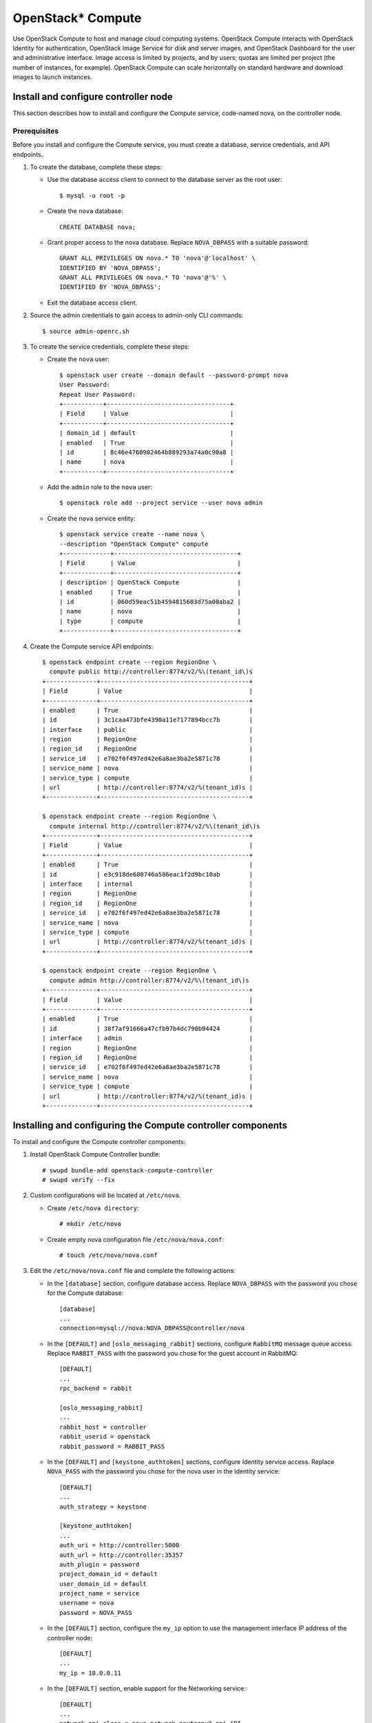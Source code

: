 OpenStack* Compute
##################

Use OpenStack Compute to host and manage cloud computing systems.
OpenStack Compute interacts with OpenStack Identity for authentication,
OpenStack Image Service for disk and server images, and OpenStack
Dashboard for the user and administrative interface. Image access is
limited by projects, and by users; quotas are limited per project (the
number of instances, for example). OpenStack Compute can scale
horizontally on standard hardware and download images to launch
instances.

Install and configure controller node
~~~~~~~~~~~~~~~~~~~~~~~~~~~~~~~~~~~~~

This section describes how to install and configure the
Compute service, code-named nova, on the controller node.

Prerequisites
-------------

Before you install and configure the Compute service, you must
create a database, service credentials, and API endpoints.

#. To create the database, complete these steps:

   * Use the database access client to connect to the database server
     as the root user::

        $ mysql -u root -p

   * Create the ``nova`` database::

        CREATE DATABASE nova;

   * Grant proper access to the nova database. Replace ``NOVA_DBPASS``
     with a suitable password::

        GRANT ALL PRIVILEGES ON nova.* TO 'nova'@'localhost' \
        IDENTIFIED BY 'NOVA_DBPASS';
        GRANT ALL PRIVILEGES ON nova.* TO 'nova'@'%' \
        IDENTIFIED BY 'NOVA_DBPASS';

   * Exit the database access client.

#. Source the admin credentials to gain access to admin-only CLI
   commands::

    $ source admin-openrc.sh

#. To create the service credentials, complete these steps:

   * Create the ``nova`` user::

        $ openstack user create --domain default --password-prompt nova
        User Password:
        Repeat User Password:
        +-----------+----------------------------------+
        | Field     | Value                            |
        +-----------+----------------------------------+
        | domain_id | default                          |
        | enabled   | True                             |
        | id        | 8c46e4760902464b889293a74a0c90a8 |
        | name      | nova                             |
        +-----------+----------------------------------+

   * Add the ``admin`` role to the ``nova`` user::

        $ openstack role add --project service --user nova admin

   * Create the ``nova`` service entity::

        $ openstack service create --name nova \
        --description "OpenStack Compute" compute
        +-------------+----------------------------------+
        | Field       | Value                            |
        +-------------+----------------------------------+
        | description | OpenStack Compute                |
        | enabled     | True                             |
        | id          | 060d59eac51b4594815603d75a00aba2 |
        | name        | nova                             |
        | type        | compute                          |
        +-------------+----------------------------------+

#. Create the Compute service API endpoints::

      $ openstack endpoint create --region RegionOne \
        compute public http://controller:8774/v2/%\(tenant_id\)s
      +--------------+-----------------------------------------+
      | Field        | Value                                   |
      +--------------+-----------------------------------------+
      | enabled      | True                                    |
      | id           | 3c1caa473bfe4390a11e7177894bcc7b        |
      | interface    | public                                  |
      | region       | RegionOne                               |
      | region_id    | RegionOne                               |
      | service_id   | e702f6f497ed42e6a8ae3ba2e5871c78        |
      | service_name | nova                                    |
      | service_type | compute                                 |
      | url          | http://controller:8774/v2/%(tenant_id)s |
      +--------------+-----------------------------------------+

      $ openstack endpoint create --region RegionOne \
        compute internal http://controller:8774/v2/%\(tenant_id\)s
      +--------------+-----------------------------------------+
      | Field        | Value                                   |
      +--------------+-----------------------------------------+
      | enabled      | True                                    |
      | id           | e3c918de680746a586eac1f2d9bc10ab        |
      | interface    | internal                                |
      | region       | RegionOne                               |
      | region_id    | RegionOne                               |
      | service_id   | e702f6f497ed42e6a8ae3ba2e5871c78        |
      | service_name | nova                                    |
      | service_type | compute                                 |
      | url          | http://controller:8774/v2/%(tenant_id)s |
      +--------------+-----------------------------------------+

      $ openstack endpoint create --region RegionOne \
        compute admin http://controller:8774/v2/%\(tenant_id\)s
      +--------------+-----------------------------------------+
      | Field        | Value                                   |
      +--------------+-----------------------------------------+
      | enabled      | True                                    |
      | id           | 38f7af91666a47cfb97b4dc790b94424        |
      | interface    | admin                                   |
      | region       | RegionOne                               |
      | region_id    | RegionOne                               |
      | service_id   | e702f6f497ed42e6a8ae3ba2e5871c78        |
      | service_name | nova                                    |
      | service_type | compute                                 |
      | url          | http://controller:8774/v2/%(tenant_id)s |
      +--------------+-----------------------------------------+

Installing and configuring the Compute controller components
~~~~~~~~~~~~~~~~~~~~~~~~~~~~~~~~~~~~~~~~~~~~~~~~~~~~~~~~~~~~

To install and configure the Compute controller components:

#. Install OpenStack Compute Controller bundle::

    # swupd bundle-add openstack-compute-controller
    # swupd verify --fix

#. Custom configurations will be located at ``/etc/nova``.

   * Create ``/etc/nova directory``::

        # mkdir /etc/nova

   * Create empty nova configuration file ``/etc/nova/nova.conf``::

        # touch /etc/nova/nova.conf

#. Edit the ``/etc/nova/nova.conf`` file and complete the following
   actions:

   * In the ``[database]`` section, configure database access. Replace
     ``NOVA_DBPASS`` with the password you chose for the Compute database::

        [database]
        ...
        connection=mysql://nova:NOVA_DBPASS@controller/nova

   * In the ``[DEFAULT]`` and ``[oslo_messaging_rabbit]`` sections,
     configure ``RabbitMQ`` message queue access. Replace ``RABBIT_PASS``
     with the password you chose for the guest account in RabbitMQ::

        [DEFAULT]
        ...
        rpc_backend = rabbit

        [oslo_messaging_rabbit]
        ...
        rabbit_host = controller
        rabbit_userid = openstack
        rabbit_password = RABBIT_PASS

   * In the ``[DEFAULT]`` and ``[keystone_authtoken]`` sections,
     configure Identity service access. Replace ``NOVA_PASS`` with the
     password you chose for the nova user in the Identity service::

        [DEFAULT]
        ...
        auth_strategy = keystone

        [keystone_authtoken]
        ...
        auth_uri = http://controller:5000
        auth_url = http://controller:35357
        auth_plugin = password
        project_domain_id = default
        user_domain_id = default
        project_name = service
        username = nova
        password = NOVA_PASS


   * In the ``[DEFAULT]`` section, configure the ``my_ip`` option to
     use the management interface IP address of the controller node::

        [DEFAULT]
        ...
        my_ip = 10.0.0.11

   * In the ``[DEFAULT]`` section, enable support for the Networking service::

        [DEFAULT]
        ...
        network_api_class = nova.network.neutronv2.api.API
        security_group_api = neutron
        linuxnet_interface_driver = nova.network.linux_net.NeutronLinuxBridgeInterfaceDriver
        firewall_driver = nova.virt.firewall.NoopFirewallDriver

   * In the ``[vnc]`` section, configure the VNC proxy to use the
     management interface IP address of the controller node::

        [vnc]
        ...
        vncserver_listen = 10.0.0.11
        vncserver_proxyclient_address = 10.0.0.11

   * In the ``[glance]`` section, configure the location of the
     Image Service::

        [glance]
        ...
        host = controller

#. Ensure files have proper ownership by running the following command::

    # systemctl restart update-triggers.target

#. Populate the Compute database::

    su -s /bin/sh -c "nova-manage db sync" nova

Finalizing Compute installation
~~~~~~~~~~~~~~~~~~~~~~~~~~~~~~~

Complete the following steps to finalize Compute installation:

#. Create the ``/etc/nginx`` directory if doesn't exists and setup nova-api
   and nova-metadata to start with the Nginx http server::

    # mkdir -p /etc/nginx
    # ln -s /usr/share/nginx/conf.d/nova-api.template /etc/nginx/nova-api.conf
    # ln -s /usr/share/nginx/conf.d/nova-metadata.template /etc/nginx/nova-metadata.conf

#. Restart the Nginx server to reload new configurations::

    # systemctl restart nginx

#. Start the Compute Service services and configure them to start
   when the system boots::

    # systemctl enable uwsgi@nova-api.socket \
      uwsgi@nova-metadata.socket nova-cert.service \
      nova-consoleauth.service nova-scheduler.service \
      nova-conductor.service nova-novncproxy.service
    # systemctl start uwsgi@nova-api.socket \
      uwsgi@nova-metadata.socket nova-cert.service \
      nova-consoleauth.service nova-scheduler.service \
      nova-conductor.service nova-novncproxy.service

Install and configure a compute note
~~~~~~~~~~~~~~~~~~~~~~~~~~~~~~~~~~~~

This section describes how to install and configure the Compute service
on a compute node. This configuration uses the QEMU hypervisor with the
KVM extension on compute nodes that support hardware acceleration for
virtual machines.

Install and configure components
--------------------------------

#. Install OpenStack Compute bundle::

    # clr_bundle_add openstack-compute

#. Custom configurations will be located at ``/etc/nova``.

   * Create ``/etc/nova`` directory::

        # mkdir /etc/nova

   * Create empty nova configuration file ``/etc/nova/nova.conf``::

        # touch /etc/nova/nova.conf

#. Edit the ``/etc/nova/nova.conf`` file and complete the following
   actions:

   * In the ``[DEFAULT]`` and ``[oslo_messaging_rabbit]`` sections,
     configure RabbitMQ message broker access. Replace ``RABBIT_PASS``
     with the password you chose for the ``openstack`` account in ``RabbitMQ``::

        [DEFAULT]
        ...
        rpc_backend = rabbit

        [oslo_messaging_rabbit]
        ...
        rabbit_host = controller
        rabbit_userid = openstack
        rabbit_password = RABBIT_PASS

   * In the ``[DEFAULT]`` and ``[keystone_authtoken]`` sections,
     configure Identity service access. Replace ``NOVA_PASS`` with the
     password you chose for the nova user in the Identity service::

        [DEFAULT]
        ...
        auth_strategy = keystone

        [keystone_authtoken]
        ...
        auth_uri = http://controller:5000
        auth_url = http://controller:35357
        auth_plugin = password
        project_domain_id = default
        user_domain_id = default
        project_name = service
        username = nova
        password = NOVA_PASS

   * In the ``[DEFAULT]`` section, configure the ``my_ip`` option.
     Replace ``MANAGEMENT_INTERFACE_IP_ADDRESS`` with the IP address of
     the management network interface on your compute node, typically
     ``10.0.0.31`` for the first node in the example architecture::

        [DEFAULT]
        ...
        my_ip = MANAGEMENT_INTERFACE_IP_ADDRESS

   * In the ``[DEFAULT]`` section, enable support for the Networking service::

        [DEFAULT]
        ...
        network_api_class = nova.network.neutronv2.api.API
        security_group_api = neutron
        linuxnet_interface_driver = nova.network.linux_net.NeutronLinuxBridgeInterfaceDriver
        firewall_driver = nova.virt.firewall.NoopFirewallDriver

   * In the ``[vnc]`` section, enable and configure remote console access::

        [vnc]
        ...
        enabled = True
        vncserver_listen = 0.0.0.0
        vncserver_proxyclient_address = MANAGEMENT_INTERFACE_IP_ADDRESS
        novncproxy_base_url = http://controller:6080/vnc_auto.html

     The server component listens on all IP addresses and the proxy
     component only listens on the management interface IP address of
     the compute node. The base URL indicates the location where you
     can use a web browser to access remote consoles of instances on
     this compute node.

   * In the ``[glance]`` section, configure the location of the
     Image Service::

        [glance]
        ...
        host = controller

Finalize compute node installation
----------------------------------

#. Determine whether your compute node supports hardware acceleration
   for virtual machines::

    $ egrep -c '(vmx|svm)' /proc/cpuinfo

   If this command returns a value of ``one or greater``, your compute
   node supports hardware acceleration which typically requires no
   additional configuration.

   If this command returns a value of ``zero`` , your compute node does
   not support hardware acceleration and you must configure ``libvirt``
   to use QEMU instead of KVM.

   * Edit the ``[libvirt]`` section in the ``/etc/nova/nova.conf`` file
     as follows::

        [libvirt]
        ...
        virt_type = qemu

#. Ensure files have proper ownership by running the following command::

    # systemctl restart update-triggers.target

#. Start the Compute service including its dependencies and configure
   them to start automatically when the system boots::

     # systemctl enable libvirtd.service \
       nova-compute.service
     # systemctl start libvirtd.service  \
       nova-compute.service

Verify operation
~~~~~~~~~~~~~~~~
Verify operation of the Compute service.

*Note:* Perform these commands on the controller node.

#. Source the ``admin`` credentials to gain access to
   admin-only CLI commands::

      $ source admin-openrc.sh

#. List service components to verify successful launch and
   registration of each process::

      $ nova service-list
      +----+------------------+------------+----------+---------+-------+--------------+-----------------+
      | Id | Binary           | Host       | Zone     | Status  | State | Updated_at   | Disabled Reason |
      +----+------------------+------------+----------+---------+-------+--------------+-----------------+
      | 1  | nova-conductor   | controller | internal | enabled | up    | 2014-09-16.. | -               |
      | 2  | nova-consoleauth | controller | internal | enabled | up    | 2014-09-16.. | -               |
      | 3  | nova-scheduler   | controller | internal | enabled | up    | 2014-09-16.. | -               |
      | 4  | nova-cert        | controller | internal | enabled | up    | 2014-09-16.. | -               |
      | 5  | nova-compute     | compute1   | nova     | enabled | up    | 2014-09-16.. | -               |
      +----+------------------+------------+----------+---------+-------+--------------+-----------------+

#. List API endpoints in the Identity service to verify connectivity
   with the Identity service::

      $ nova endpoints
      +-----------+------------------------------------------------------------+
      | nova      | Value                                                      |
      +-----------+------------------------------------------------------------+
      | id        | 1fb997666b79463fb68db4ccfe4e6a71                           |
      | interface | public                                                     |
      | region    | RegionOne                                                  |
      | region_id | RegionOne                                                  |
      | url       | http://controller:8774/v2/ae7a98326b9c455588edd2656d723b9d |
      +-----------+------------------------------------------------------------+
      +-----------+------------------------------------------------------------+
      | nova      | Value                                                      |
      +-----------+------------------------------------------------------------+
      | id        | bac365db1ff34f08a31d4ae98b056924                           |
      | interface | admin                                                      |
      | region    | RegionOne                                                  |
      | region_id | RegionOne                                                  |
      | url       | http://controller:8774/v2/ae7a98326b9c455588edd2656d723b9d |
      +-----------+------------------------------------------------------------+
      +-----------+------------------------------------------------------------+
      | nova      | Value                                                      |
      +-----------+------------------------------------------------------------+
      | id        | e37186d38b8e4b81a54de34e73b43f34                           |
      | interface | internal                                                   |
      | region    | RegionOne                                                  |
      | region_id | RegionOne                                                  |
      | url       | http://controller:8774/v2/ae7a98326b9c455588edd2656d723b9d |
      +-----------+------------------------------------------------------------+

      +-----------+----------------------------------+
      | glance    | Value                            |
      +-----------+----------------------------------+
      | id        | 41ad39f6c6444b7d8fd8318c18ae0043 |
      | interface | admin                            |
      | region    | RegionOne                        |
      | region_id | RegionOne                        |
      | url       | http://controller:9292           |
      +-----------+----------------------------------+
      +-----------+----------------------------------+
      | glance    | Value                            |
      +-----------+----------------------------------+
      | id        | 50ecc4ce62724e319f4fae3861e50f7d |
      | interface | internal                         |
      | region    | RegionOne                        |
      | region_id | RegionOne                        |
      | url       | http://controller:9292           |
      +-----------+----------------------------------+
      +-----------+----------------------------------+
      | glance    | Value                            |
      +-----------+----------------------------------+
      | id        | 7d3df077a20b4461a372269f603b7516 |
      | interface | public                           |
      | region    | RegionOne                        |
      | region_id | RegionOne                        |
      | url       | http://controller:9292           |
      +-----------+----------------------------------+

      +-----------+----------------------------------+
      | keystone  | Value                            |
      +-----------+----------------------------------+
      | id        | 88150c2fdc9d406c9b25113701248192 |
      | interface | internal                         |
      | region    | RegionOne                        |
      | region_id | RegionOne                        |
      | url       | http://controller:5000/v2.0      |
      +-----------+----------------------------------+
      +-----------+----------------------------------+
      | keystone  | Value                            |
      +-----------+----------------------------------+
      | id        | cecab58c0f024d95b36a4ffa3e8d81e1 |
      | interface | public                           |
      | region    | RegionOne                        |
      | region_id | RegionOne                        |
      | url       | http://controller:5000/v2.0      |
      +-----------+----------------------------------+
      +-----------+----------------------------------+
      | keystone  | Value                            |
      +-----------+----------------------------------+
      | id        | fc90391ae7cd4216aca070042654e424 |
      | interface | admin                            |
      | region    | RegionOne                        |
      | region_id | RegionOne                        |
      | url       | http://controller:35357/v2.0     |
      +-----------+----------------------------------+

   *Note:* Ignore any warnings in this output.

#. List images in the Image service catalog to verify connectivity
   with the Image service::

      $ nova image-list
      +--------------------------------------+--------+--------+--------+
      | ID                                   | Name   | Status | Server |
      +--------------------------------------+--------+--------+--------+
      | 38047887-61a7-41ea-9b49-27987d5e8bb9 | cirros | ACTIVE |        |
      +--------------------------------------+--------+--------+--------+

